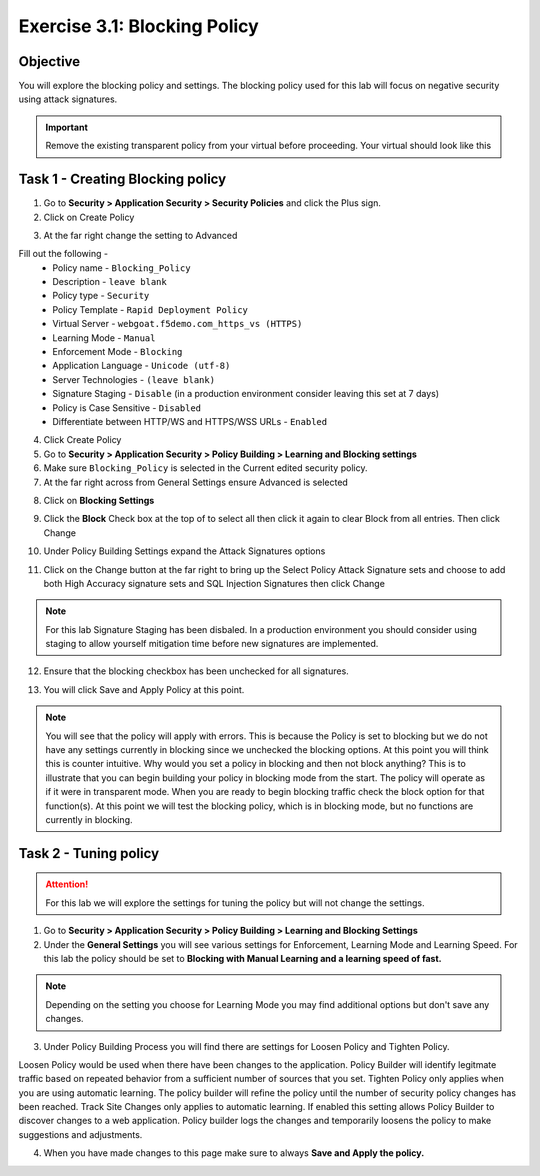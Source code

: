Exercise 3.1: Blocking Policy
----------------------------------------

Objective
~~~~~~~~~~~~~~~~~~~~~~~~~~~~~~~~~~~~~~~~~~~~~~~~~~~~~

You will explore the blocking policy and settings.  The blocking policy used for this lab will focus on negative security using attack signatures.

.. IMPORTANT:: Remove the existing transparent policy from your virtual before proceeding. Your virtual should look like this

.. image:: images/image1.PNG

Task 1 - Creating Blocking policy
~~~~~~~~~~~~~~~~~~~~~~~~~~~~~~~~~~~~~~~~~~~~~~~~~~~~~

1.  Go to **Security > Application Security > Security Policies** and click the Plus sign.

2.  Click on Create Policy

.. image:: images/image14_3_1.png

3.  At the far right change the setting to Advanced

.. image:: images/image15_3_1.png

Fill out the following -
  - Policy name - ``Blocking_Policy``
  - Description - ``leave blank``
  - Policy type -  ``Security``
  - Policy Template -  ``Rapid Deployment Policy``
  - Virtual Server -  ``webgoat.f5demo.com_https_vs (HTTPS)``
  - Learning Mode -  ``Manual``
  - Enforcement Mode -  ``Blocking``
  - Application Language -  ``Unicode (utf-8)``
  - Server Technologies - ``(leave blank)``
  - Signature Staging -  ``Disable``  (in a production environment consider leaving this set at 7 days)
  - Policy is Case Sensitive -  ``Disabled``
  - Differentiate between HTTP/WS and HTTPS/WSS URLs -  ``Enabled``

.. image:: images/image1-1.png

4.  Click Create Policy

5.  Go to **Security > Application Security > Policy Building > Learning and Blocking settings**

6.  Make sure ``Blocking_Policy`` is selected in the Current edited security policy.

7.  At the far right across from General Settings ensure Advanced is selected

.. image:: images/image16_3_1.png

8.  Click on **Blocking Settings**

.. image:: images/image1_3_1.png

9.  Click the **Block** Check box at the top of to select all then click it again to clear Block from all entries.  Then click Change

.. image:: images/image2_3_1.png

10.  Under Policy Building Settings  expand the Attack Signatures options

.. image:: images/image3_3_1.png

11.  Click on the Change button at the far right to bring up the Select Policy Attack Signature sets and choose to add both High Accuracy signature sets and SQL Injection Signatures then click Change

.. image:: images/image9_3_1.png
.. image:: images/image10_3_1.png

.. NOTE:: For this lab Signature Staging has been disbaled.  In a production environment you should consider using staging to allow yourself mitigation time before new signatures are implemented.

12.  Ensure that the blocking checkbox has been unchecked for all signatures.

.. image:: images/image17_3_1.png

13.  You will click Save and Apply Policy at this point.

.. image:: images/images11_3_1.png

.. NOTE:: You will see that the policy will apply with errors.  This is because the Policy is set to blocking but we do not have any settings currently in blocking since we unchecked the blocking options.  At this point you will think this is counter intuitive.  Why would you set a policy in blocking and then not block anything?  This is to illustrate that you can begin building your policy in blocking mode from the start.  The policy will operate as if it were in transparent mode.  When you are ready to begin blocking traffic check the block option for that function(s).  At this point we will test the blocking policy, which is in blocking mode, but no functions are currently in blocking.

.. image:: images/image12_3_1.png

Task 2 - Tuning policy
~~~~~~~~~~~~~~~~~~~~~~~~~~~~~~~~~~~~~~~~~~~~~~~~~~~~~

.. ATTENTION::  For this lab we will explore the settings for tuning the policy but will not change the settings.

1.  Go to **Security > Application Security > Policy Building > Learning and Blocking Settings**

2.  Under the **General Settings** you will see various settings for Enforcement, Learning Mode and Learning Speed.  For this lab the policy should be set to **Blocking with Manual Learning and a learning speed of fast.**

.. image:: images/image4_3_1.png

.. NOTE:: Depending on the setting you choose for Learning Mode you may find additional options but don't save any changes.
.. image:: images/image5_3_1.png

3.  Under Policy Building Process you will find there are settings for Loosen Policy and Tighten Policy.

Loosen Policy would be used when there have been changes to the application.  Policy Builder will identify legitmate traffic based on repeated behavior from a sufficient number of sources that you set.
Tighten Policy only applies when you are using automatic learning.  The policy builder will refine the policy until the number of security policy changes has been reached.
Track Site Changes only applies to automatic learning.  If enabled this setting allows Policy Builder to discover changes to a web application.  Policy builder logs the changes and temporarily loosens the policy to make suggestions and adjustments.

.. image:: images/image6_3_1.png

4.  When you have made changes to this page make sure to always **Save and Apply the policy.**

.. image:: images/image7_3_1.png
.. image:: images/image8_3_1.png
